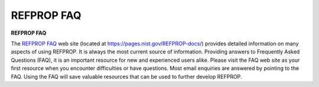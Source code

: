 .. _faq: 

***********
REFPROP FAQ
***********

**REFPROP FAQ**


The `REFPROP FAQ <hhttps://pages.nist.gov/REFPROP-docs/>`_ web site (located at https://pages.nist.gov/REFPROP-docs/) provides detailed information on many aspects of using REFPROP. It is always the most current source of information. Providing answers to Frequently Asked Questions (FAQ), it is an important resource for new and experienced users alike. Please visit the FAQ web site as your first resource when you encounter difficulties or have questions. Most email enquiries are answered by pointing to the FAQ. Using the FAQ will save valuable resources that can be used to further develop REFPROP.